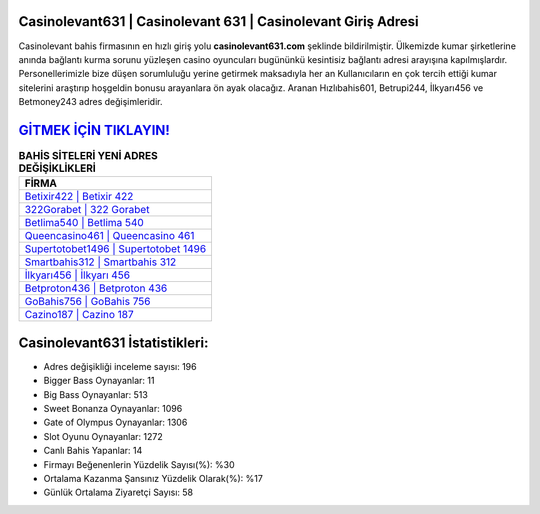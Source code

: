 ﻿Casinolevant631 | Casinolevant 631 | Casinolevant Giriş Adresi
===================================

.. image:: images/casinolevant-giris.jpg
   :width: 600
   
Casinolevant bahis firmasının en hızlı giriş yolu **casinolevant631.com** şeklinde bildirilmiştir. Ülkemizde kumar şirketlerine anında bağlantı kurma sorunu yüzleşen casino oyuncuları bugününkü kesintisiz bağlantı adresi arayışına kapılmışlardır. Personellerimizle bize düşen sorumluluğu yerine getirmek maksadıyla her an Kullanıcıların en çok tercih ettiği kumar sitelerini araştırıp hoşgeldin bonusu arayanlara ön ayak olacağız. Aranan Hızlıbahis601, Betrupi244, İlkyarı456 ve Betmoney243 adres değişimleridir.

`GİTMEK İÇİN TIKLAYIN! <https://cutt.ly/QwVVg2Vk>`_
==============

.. list-table:: **BAHİS SİTELERİ YENİ ADRES DEĞİŞİKLİKLERİ**
   :widths: 100
   :header-rows: 1

   * - FİRMA
   * - `Betixir422 | Betixir 422 <betixir422-betixir-422-betixir-giris-adresi.html>`_
   * - `322Gorabet | 322 Gorabet <322gorabet-322-gorabet-gorabet-giris-adresi.html>`_
   * - `Betlima540 | Betlima 540 <betlima540-betlima-540-betlima-giris-adresi.html>`_	 
   * - `Queencasino461 | Queencasino 461 <queencasino461-queencasino-461-queencasino-giris-adresi.html>`_	 
   * - `Supertotobet1496 | Supertotobet 1496 <supertotobet1496-supertotobet-1496-supertotobet-giris-adresi.html>`_ 
   * - `Smartbahis312 | Smartbahis 312 <smartbahis312-smartbahis-312-smartbahis-giris-adresi.html>`_
   * - `İlkyarı456 | İlkyarı 456 <ilkyari456-ilkyari-456-ilkyari-giris-adresi.html>`_	 
   * - `Betproton436 | Betproton 436 <betproton436-betproton-436-betproton-giris-adresi.html>`_
   * - `GoBahis756 | GoBahis 756 <gobahis756-gobahis-756-gobahis-giris-adresi.html>`_
   * - `Cazino187 | Cazino 187 <cazino187-cazino-187-cazino-giris-adresi.html>`_
	 
Casinolevant631 İstatistikleri:
===================================	 
* Adres değişikliği inceleme sayısı: 196
* Bigger Bass Oynayanlar: 11
* Big Bass Oynayanlar: 513
* Sweet Bonanza Oynayanlar: 1096
* Gate of Olympus Oynayanlar: 1306
* Slot Oyunu Oynayanlar: 1272
* Canlı Bahis Yapanlar: 14
* Firmayı Beğenenlerin Yüzdelik Sayısı(%): %30
* Ortalama Kazanma Şansınız Yüzdelik Olarak(%): %17
* Günlük Ortalama Ziyaretçi Sayısı: 58
